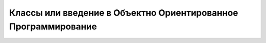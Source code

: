 Классы или введение в Объектно Ориентированное Программирование
===============================================================


